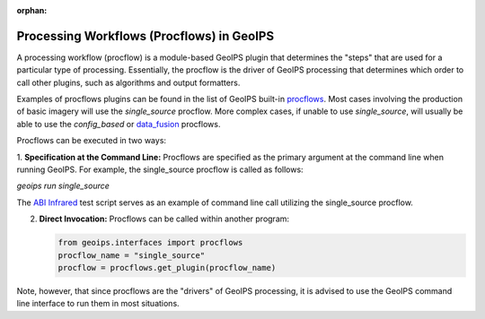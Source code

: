 :orphan:

.. dropdown:: Distribution Statement

 | # # # This source code is protected under the license referenced at
 | # # # https://github.com/NRLMMD-GEOIPS.

.. _procflows:

******************************************
Processing Workflows (Procflows) in GeoIPS
******************************************

A processing workflow (procflow) is a module-based GeoIPS plugin that
determines the "steps" that are used for a particular type of processing.
Essentially, the procflow is the driver of GeoIPS processing that determines
which order to call other plugins, such as algorithms and output formatters.

Examples of procflows plugins can be found in the list of GeoIPS built-in
`procflows <https://github.com/NRLMMD-GEOIPS/geoips/tree/main/geoips/plugins/modules/procflows>`__.
Most cases involving the production of basic imagery will use the
`single_source` procflow. More complex cases, if unable to use `single_source`,
will usually be able to use the
`config_based` or 
`data_fusion <https://github.com/NRLMMD-GEOIPS/data_fusion>`_
procflows.

Procflows can be executed in two ways:

1. **Specification at the Command Line:** Procflows are specified
as the primary argument at the command line when running GeoIPS.
For example, the single_source procflow is called as follows:

`geoips run single_source`

The
`ABI Infrared <https://github.com/NRLMMD-GEOIPS/geoips/blob/main/tests/scripts/abi.static.Infrared.imagery_annotated.sh>`_
test script serves as an example of command line call utilizing the single_source procflow.

2. **Direct Invocation:** Procflows can be called within another program:

   .. code-block:: python

      from geoips.interfaces import procflows
      procflow_name = "single_source"
      procflow = procflows.get_plugin(procflow_name)

Note, however, that since procflows are the "drivers" of GeoIPS processing, it is
advised to use the GeoIPS command line interface to run them in most situations.

